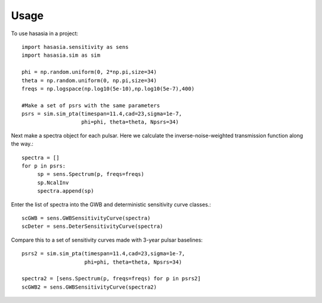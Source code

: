 =====
Usage
=====

To use hasasia in a project::

    import hasasia.sensitivity as sens
    import hasasia.sim as sim

    phi = np.random.uniform(0, 2*np.pi,size=34)
    theta = np.random.uniform(0, np.pi,size=34)
    freqs = np.logspace(np.log10(5e-10),np.log10(5e-7),400)

    #Make a set of psrs with the same parameters
    psrs = sim.sim_pta(timespan=11.4,cad=23,sigma=1e-7,
                       phi=phi, theta=theta, Npsrs=34)

Next make a spectra object for each pulsar. Here we calculate the
inverse-noise-weighted transmission function along the way.::

    spectra = []
    for p in psrs:
         sp = sens.Spectrum(p, freqs=freqs)
         sp.NcalInv
         spectra.append(sp)

Enter the list of spectra into the GWB and deterministic sensitivity curve
classes.::

    scGWB = sens.GWBSensitivityCurve(spectra)
    scDeter = sens.DeterSensitivityCurve(spectra)

.. plot:: pyplot/usage_1.py

    Comparison of a sensitivity curve for a deterministic and stochastic gravitational wave signal.

Compare this to a set of sensitivity curves made with 3-year pulsar baselines::

    psrs2 = sim.sim_pta(timespan=11.4,cad=23,sigma=1e-7,
                        phi=phi, theta=theta, Npsrs=34)

    spectra2 = [sens.Spectrum(p, freqs=freqs) for p in psrs2]
    scGWB2 = sens.GWBSensitivityCurve(spectra2)

.. plot:: pyplot/usage_2.py
